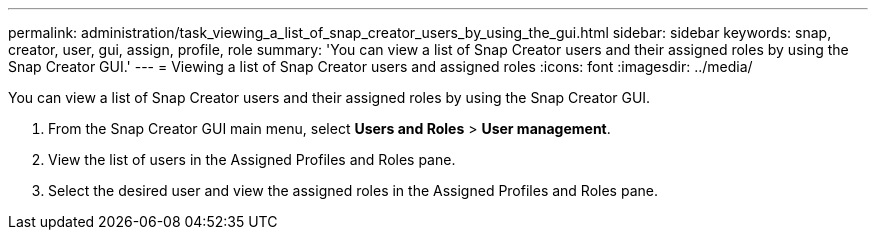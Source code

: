 ---
permalink: administration/task_viewing_a_list_of_snap_creator_users_by_using_the_gui.html
sidebar: sidebar
keywords: snap, creator, user, gui, assign, profile, role
summary: 'You can view a list of Snap Creator users and their assigned roles by using the Snap Creator GUI.'
---
= Viewing a list of Snap Creator users and assigned roles
:icons: font
:imagesdir: ../media/

[.lead]
You can view a list of Snap Creator users and their assigned roles by using the Snap Creator GUI.

. From the Snap Creator GUI main menu, select *Users and Roles* > *User management*.
. View the list of users in the Assigned Profiles and Roles pane.
. Select the desired user and view the assigned roles in the Assigned Profiles and Roles pane.
